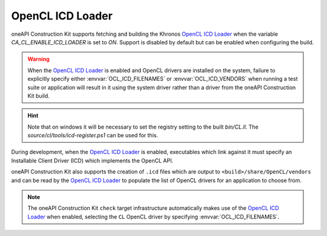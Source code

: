 OpenCL ICD Loader
=================

oneAPI Construction Kit supports fetching and building the Khronos `OpenCL ICD Loader`_ 
when the variable `CA_CL_ENABLE_ICD_LOADER` is set to `ON`. Support is disabled by default
but can be enabled when configuring the build.

.. warning::
   When the `OpenCL ICD Loader`_ is enabled and OpenCL drivers are installed on
   the system, failure to explicitly specify either :envvar:`OCL_ICD_FILENAMES`
   or :envvar:`OCL_ICD_VENDORS` when running a test suite or application will
   result in it using the system driver rather than a driver from the
   oneAPI Construction Kit build.

.. hint::
   Note that on windows it will be necessary to set the registry setting to the built
   `bin/CL.ll`. The `source/cl/tools/icd-register.ps1` can be used for this.

.. _OpenCL ICD Loader: https://github.com/KhronosGroup/OpenCL-ICD-Loader

During development, when the `OpenCL ICD Loader`_ is enabled, executables which
link against it must specify an Installable Client Driver (ICD) which
implements the OpenCL API.

.. envvar:: OCL_ICD_FILENAMES

   An environment variable containing a ``:`` separated list of ICD's. If
   present, it is parsed by the `OpenCL ICD Loader`_ and used to populate the
   list of OpenCL drivers available to an OpenCL application. Example:

   .. code-block:: console

      $ OCL_ICD_FILENAMES=/path/to/libCL.so /path/to/UnitCL

oneAPI Construction Kit also supports the creation of ``.icd`` files which
are output to ``<build>/share/OpenCL/vendors`` and can be read by the
`OpenCL ICD Loader`_ to populate the list of OpenCL drivers for an
application to choose from.

.. envvar:: OCL_ICD_VENDORS

   An environment variable specifying the directory to search for ``.icd``
   files. If present, the `OpenCL ICD Loader`_ uses it to override the default
   search path of ``/etc/OpenCL/vendors`` on Linux or the registry entry
   ``HKEY_LOCAL_MACHINE\SOFTWARE\Khronos\OpenCL\Vendors`` on Windows. For
   example:

   .. code-block:: console

      $ OCL_ICD_VENDORS=/path/to/OpenCL/vendors /path/to/UnitCL

.. note::
   The oneAPI Construction Kit ``check`` target infrastructure automatically
   makes use of the `OpenCL ICD Loader`_ when enabled, selecting the ``CL``
   OpenCL driver by specifying :envvar:`OCL_ICD_FILENAMES`.

.. _OpenCL ICD Loader:
   https://github.com/KhronosGroup/OpenCL-ICD-Loader
.. _Git Submodule:
   https://git-scm.com/book/en/v2/Git-Tools-Submodules
